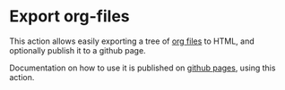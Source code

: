 * Export org-files
This action allows easily exporting a tree of [[https://orgmode.org/][org files]] to HTML, and optionally publish it to a github page.

Documentation on how to use it is published on [[https://aardsoft.github.io/publish-org-tree/][github pages]], using this action.
